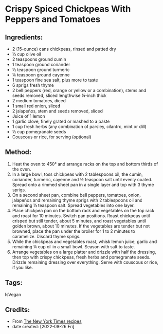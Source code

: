 #+STARTUP: showeverything
* Crispy Spiced Chickpeas With Peppers and Tomatoes
** Ingredients:
- 2 (15-ounce) cans chickpeas, rinsed and patted dry
- ½ cup olive oil
- 2 teaspoons ground cumin
- 1 teaspoon ground coriander
- ½ teaspoon ground turmeric
- ¼ teaspoon ground cayenne
- 1 teaspoon fine sea salt, plus more to taste
- 6 sprigs fresh thyme
- 2 bell peppers (red, orange or yellow or a combination), stems and seeds removed, sliced lengthwise ¼-inch thick
- 2 medium tomatoes, diced
- 1 small red onion, sliced
- 2 jalapeños, stem and seeds removed, sliced
- Juice of 1 lemon
- 1 garlic clove, finely grated or mashed to a paste
- 1 cup fresh herbs (any combination of parsley, cilantro, mint or dill)
- ½ cup pomegranate seeds
- Couscous or rice, for serving (optional)
** Method:
1. Heat the oven to 450° and arrange racks on the top and bottom thirds of the oven.
2. In a large bowl, toss chickpeas with 2 tablespoons oil, the cumin, coriander, turmeric, cayenne and ½ teaspoon salt until evenly coated. Spread onto a rimmed sheet pan in a single layer and top with 3 thyme sprigs.
3. On a second sheet pan, combine bell peppers, tomatoes, onion, jalapeños and remaining thyme sprigs with 2 tablespoons oil and remaining ½ teaspoon salt. Spread vegetables into one layer.
4. Place chickpea pan on the bottom rack and vegetables on the top rack and roast for 10 minutes. Switch pan positions. Roast chickpeas until crisped but still tender, about 5 minutes, and roast vegetables until golden brown, about 10 minutes. If the vegetables are tender but not browned, place the pan under the broiler for 1 to 2 minutes to caramelize. Discard thyme sprigs.
5. While the chickpeas and vegetables roast, whisk lemon juice, garlic and remaining ¼ cup oil in a small bowl. Season with salt to taste.
6. Arrange vegetables on a large platter and drizzle with half the dressing, then top with crispy chickpeas, fresh herbs and pomegranate seeds. Drizzle remaining dressing over everything. Serve with couscous or rice, if you like.
** Tags:
IsVegan
** Credits:
- From [[https://cooking.nytimes.com/recipes/1020381-crispy-spiced-chickpeas-with-peppers-and-tomatoes?action=click&module=RecipeBox&pgType=recipebox-page&region=all&rank=0][The New York Times recipes]]
- date created: [2022-08-26 Fri]
